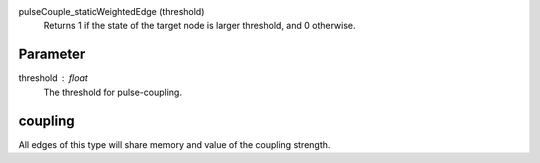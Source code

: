 

pulseCouple_staticWeightedEdge (threshold)
   Returns 1 if the state of the target node is larger threshold, and 0 otherwise.


Parameter
---------

threshold : float
  The threshold for pulse-coupling.


coupling
--------
All edges of this type will share memory and value of the coupling strength.



